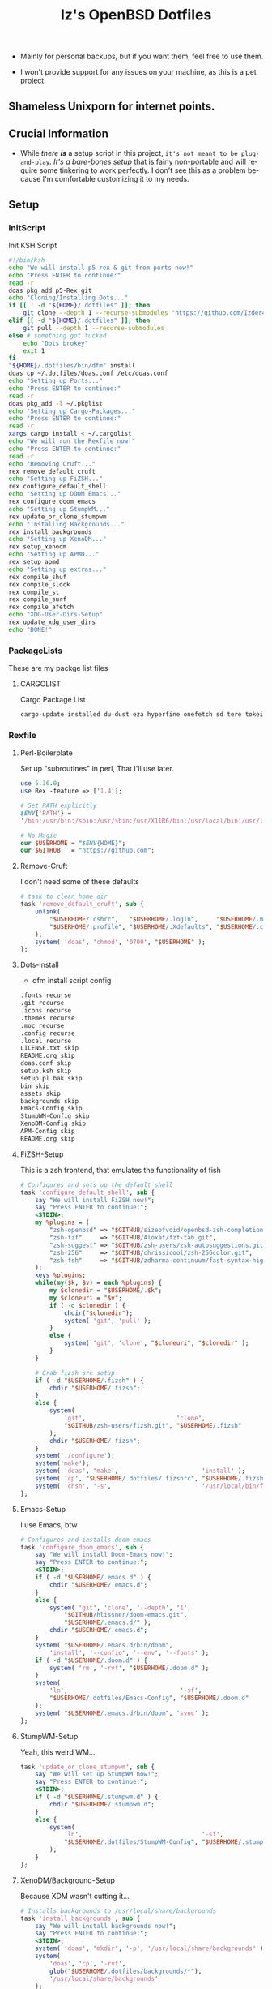 #+TITLE: Iz's OpenBSD Dotfiles
#+DESCRIPTION: Mainly for personal backups, but if you want 'em, use 'em.
#+KEYWORDS: org-mode, emacs, doom-emacs, XenoDM, OpenBSD, stumpwm, elisp, lisp, perl, Rex, dotfiles, izder
#+LANGUAGE: en
#+PROPERTY: header-args: :tangle ~/.dotfiles :mkdirp t

- Mainly for personal backups, but if you want them, feel free to use them.

- I won't provide support for any issues on your machine, as this is a pet project.

** Shameless Unixporn for internet points.

#+html: <p align="center"><img width=700 src="assets/XenoDM.png" /></p>

#+html: <p align="center"><img width=700 src="assets/StumpWM.png" /></p>

#+html: <p align="center"><img width=700 src="assets/Emacs.png" /></p>

** Crucial Information

- While /there *is*/ a setup script in this project, =it's not meant to be plug-and-play=. /It's a bare-bones setup/ that is fairly non-portable and will require some tinkering to work perfectly. I don't see this as a problem because I'm comfortable customizing it to my needs.

** Setup
*** InitScript

Init KSH Script

#+BEGIN_SRC sh :tangle setup.ksh
#!/bin/ksh
echo "We will install p5-rex & git from ports now!"
echo "Press ENTER to continue:"
read -r
doas pkg_add p5-Rex git
echo "Cloning/Installing Dots..."
if [[ ! -d "${HOME}/.dotfiles" ]]; then
    git clone --depth 1 --recurse-submodules "https://github.com/Izder456/dotfiles.git" "${HOME}/.dotfiles"
elif [[ -d "${HOME}/.dotfiles" ]]; then
    git pull --depth 1 --recurse-submodules
else # something got fucked
    echo "Dots brokey"
    exit 1
fi
"${HOME}/.dotfiles/bin/dfm" install
doas cp ~/.dotfiles/doas.conf /etc/doas.conf
echo "Setting up Ports..."
echo "Press ENTER to continue:"
read -r
doas pkg_add -l ~/.pkglist
echo "Setting up Cargo-Packages..."
echo "Press ENTER to continue:"
read -r
xargs cargo install < ~/.cargolist
echo "We will run the Rexfile now!"
echo "Press ENTER to continue:"
read -r
echo "Removing Cruft..."
rex remove_default_cruft
echo "Setting up FiZSH..."
rex configure_default_shell
echo "Setting up DOOM Emacs..."
rex configure_doom_emacs
echo "Setting up StumpWM..."
rex update_or_clone_stumpwm
echo "Installing Backgrounds..."
rex install_backgrounds
echo "Setting up XenoDM..."
rex setup_xenodm
echo "Setting up APMD..."
rex setup_apmd
echo "Setting up extras..."
rex compile_shuf
rex compile_slock
rex compile_st
rex compile_surf
rex compile_afetch
echo "XDG-User-Dirs-Setup"
rex update_xdg_user_dirs
echo "DONE!"
#+END_SRC

*** PackageLists

These are my packge list files

**** CARGOLIST

Cargo Package List

#+BEGIN_SRC txt :tangle .cargolist
cargo-update-installed du-dust eza hyperfine onefetch sd tere tokei
#+END_SRC

*** Rexfile
**** Perl-Boilerplate

Set up "subroutines" in perl, That I'll use later.

#+BEGIN_SRC perl :tangle Rexfile
use 5.36.0;
use Rex -feature => ['1.4'];

# Set PATH explicitly
$ENV{'PATH'} =
'/bin:/usr/bin:/sbin:/usr/sbin:/usr/X11R6/bin:/usr/local/bin:/usr/local/sbin:$HOME/bin';

# No Magic
our $USERHOME = "$ENV{HOME}";
our $GITHUB   = "https://github.com";
#+END_SRC

**** Remove-Cruft

I don't need some of these defaults

#+BEGIN_SRC perl :tangle Rexfile
# task to clean home dir
task 'remove_default_cruft', sub {
    unlink(
        "$USERHOME/.cshrc",   "$USERHOME/.login",     "$USERHOME/.mailrc",
        "$USERHOME/.profile", "$USERHOME/.Xdefaults", "$USERHOME/.cvsrc"
    );
    system( 'doas', 'chmod', '0700', "$USERHOME" );
};
#+END_SRC

**** Dots-Install

+ dfm install script config

#+BEGIN_SRC txt :tangle .dfminstall
.fonts recurse
.git recurse
.icons recurse
.themes recurse
.moc recurse
.config recurse
.local recurse
LICENSE.txt skip
README.org skip
doas.conf skip
setup.ksh skip
setup.pl.bak skip
bin skip
assets skip
backgrounds skip
Emacs-Config skip
StumpWM-Config skip
XenoDM-Config skip
APM-Config skip
README.org skip
#+END_SRC

**** FiZSH-Setup

This is a zsh frontend, that emulates the functionality of fish

#+BEGIN_SRC perl :tangle Rexfile
# Configures and sets up the default shell
task 'configure_default_shell', sub {
    say "We will install FiZSH now!";
    say "Press ENTER to continue:";
    <STDIN>;
    my %plugins = (
        "zsh-openbsd" => "$GITHUB/sizeofvoid/openbsd-zsh-completions.git",
        "zsh-fzf"     => "$GITHUB/Aloxaf/fzf-tab.git",
        "zsh-suggest" => "$GITHUB/zsh-users/zsh-autosuggestions.git",
        "zsh-256"     => "$GITHUB/chrissicool/zsh-256color.git",
        "zsh-fsh"     => "$GITHUB/zdharma-continuum/fast-syntax-highlighting.git"
    );
    keys %plugins;
    while(my($k, $v) = each %plugins) {
        my $clonedir = "$USERHOME/.$k";
        my $cloneuri = "$v";
        if ( -d $clonedir ) {
            chdir("$clonedir");
            system( 'git', 'pull' );
        }
        else {
            system( 'git', 'clone', "$cloneuri", "$clonedir" );
        }
    }

    # Grab fizsh src setup
    if ( -d "$USERHOME/.fizsh" ) {
        chdir "$USERHOME/.fizsh";
    }
    else {
        system(
            'git',                         'clone',
            "$GITHUB/zsh-users/fizsh.git", "$USERHOME/.fizsh"
        );
        chdir "$USERHOME/.fizsh";
    }
    system('./configure');
    system('make');
    system( 'doas', 'make',                       'install' );
    system( 'cp', "$USERHOME/.dotfiles/.fizshrc", "$USERHOME/.fizsh/.fizshrc" );
    system( 'chsh', '-s',                         '/usr/local/bin/fizsh' );
};
#+END_SRC

#+RESULTS:

**** Emacs-Setup

I use Emacs, btw

#+BEGIN_SRC perl :tangle Rexfile
# Configures and installs doom emacs
task 'configure_doom_emacs', sub {
    say "We will install Doom-Emacs now!";
    say "Press ENTER to continue:";
    <STDIN>;
    if ( -d "$USERHOME/.emacs.d" ) {
        chdir "$USERHOME/.emacs.d";
    }
    else {
        system( 'git', 'clone', '--depth', '1',
            "$GITHUB/hlissner/doom-emacs.git",
            "$USERHOME/.emacs.d/" );
        chdir "$USERHOME/.emacs.d";
    }
    system( "$USERHOME/.emacs.d/bin/doom",
        'install', '--config', '--env', '--fonts' );
    if ( -d "$USERHOME/.doom.d" ) {
        system( 'rm', '-rvf', "$USERHOME/.doom.d" );
    }
    system(
        'ln',                               '-sf',
        "$USERHOME/.dotfiles/Emacs-Config", "$USERHOME/.doom.d"
    );
    system( "$USERHOME/.emacs.d/bin/doom", 'sync' );
};
#+END_SRC

**** StumpWM-Setup

Yeah, this weird WM...

#+BEGIN_SRC perl :tangle Rexfile
task 'update_or_clone_stumpwm', sub {
    say "We will set up StumpWM now!";
    say "Press ENTER to continue:";
    <STDIN>;
    if ( -d "$USERHOME/.stumpwm.d" ) {
        chdir "$USERHOME/.stumpwm.d";
    }
    else {
        system(
            'ln',                                 '-sf',
            "$USERHOME/.dotfiles/StumpWM-Config", "$USERHOME/.stumpwm.d"
        );
    }
};
#+END_SRC

**** XenoDM/Background-Setup

Because XDM wasn't cutting it...

#+BEGIN_SRC perl :tangle Rexfile
# Installs backgrounds to /usr/local/share/backgrounds
task 'install_backgrounds', sub {
    say "We will install backgrounds now!";
    say "Press ENTER to continue:";
    <STDIN>;
    system( 'doas', 'mkdir', '-p', '/usr/local/share/backgrounds' );
    system(
        'doas', 'cp', '-rvf',
        glob("$USERHOME/.dotfiles/backgrounds/*"),
        '/usr/local/share/backgrounds'
    );
};

# Sets up Xenodm configuration
task 'setup_xenodm', sub {
    say "We will set up XenoDM now!";
    say "Press ENTER to continue:";
    <STDIN>;
    system( 'doas', 'cp', '-rvf', glob("$USERHOME/.dotfiles/XenoDM-Config/*"),
        '/etc/X11/xenodm/' );
};
#+END_SRC

**** APMD_AutoHook-Lock

Setup Laptop Slock shell-close autohook

#+BEGIN_SRC perl :tangle Rexfile
task 'setup_apmd', sub {
    say "We will set up APM-Autohook now!";
    say "Press ENTER to continue:";
    <STDIN>;
    system( 'doas', 'mkdir', '/etc/apm' );
    system( 'doas', 'cp', '-rvf', glob("$USERHOME/.dotfiles/APM-Config/*"),
        '/etc/apm/' );
};
#+END_SRC

**** Extra-Packages

Extra stuff thats not in ports, cargo or base

#+BEGIN_SRC perl :tangle Rexfile
# Compiles shuf re-implementation
task 'compile_shuf', sub {
    say "We will compile shuf now!";
    say "Press ENTER to continue:";
    <STDIN>;
    system( 'git', 'clone', "$GITHUB/ibara/shuf.git", "$USERHOME/.shuf" );
    chdir "$USERHOME/.shuf";
    system('./configure');
    system('make');
    system( 'doas', 'make', 'install' );
};

# Compiles in my Slock Setup
task 'compile_slock', sub {
    say "We will compile suckless lock now!";
    say "Press ENTER to continue:";
    <STDIN>;
    system( 'git', 'clone', "$GITHUB/Izder456/slock.git", "$USERHOME/.slock" );
    chdir "$USERHOME/.slock";
    system('make');
    system( 'doas', 'make', 'install' );
};

# Compiles in my SURF Setup
task 'compile_surf', sub {
    say "We will compile suckless surf now!";
    say "Press ENTER to continue:";
    <STDIN>;
    system( 'git', 'clone', "$GITHUB/Izder456/surf.git",
        "$USERHOME/.surf-src" );
    chdir "$USERHOME/.surf-src";
    system('make');
    system( 'doas', 'make', 'install' );
};

# Compiles in my ST Setup
task 'compile_st', sub {
    say "We will compile suckless term now!";
    say "Press ENTER to continue:";
    <STDIN>;
    system( 'git', 'clone', "$GITHUB/Izder456/st.git", "$USERHOME/.st" );
    chdir "$USERHOME/.st";
    system('make');
    system( 'doas', 'make', 'install' );
};

# Compiles afetch
task 'compile_afetch', sub {
    say "We will compile afetch now!";
    say "Press ENTER to continue:";
    <STDIN>;
    system( 'git', 'clone', "$GITHUB/13-CF/afetch.git", "$USERHOME/.afetch" );
    chdir "$USERHOME/.afetch";
    system('make');
    system( 'doas', 'make', 'install' );
};
#+END_SRC

**** Xdg-UserDirs

Setup Homedir Paths

#+BEGIN_SRC perl :tangle Rexfile
# Updates XDG user directories
task 'update_xdg_user_dirs', sub {
    say "We will set xdg-user-dirs now!";
    say "Press ENTER to continue:";
    <STDIN>;
    system('xdg-user-dirs-update');
    system( 'mkdir', "$USERHOME/Projects" );
};
#+END_SRC

** Setup Script

*** Do as user:

#+BEGIN_SRC
$ ftp -o ./setup.ksh $GITHUB/izder456/dotfiles/raw/main/setup.ksh
$ chmod +x setup.ksh
$ ./setup.ksh
#+END_SRC

** Note:

- My script doesn't perform any performance tweaking. Users should refer to [[https://openbsd.org/faq][the FAQ]], [[https://man.openbsd.org][manpages]], or the unofficial [[https://www.openbsdhandbook.com][OpenBSD Handbook]] for that.

- for laptops, I /highly recommend/ solene%'s power management daemon [[https://dataswamp.org/~solene/2022-03-21-openbsd-cool-frequency.html][obsdfreqd]]

- When the script installs dependencies, always choose the latest version when given a version choice from ~pkg_add~, except for Emacs, where you should choose the gtk2 variant.

* DISCLAIMER

- I'm not responsible for any system breakage due to my code.

- If you're unsure, refer to [[LICENSE.txt][THE LICENSE]] to see how seriously I take this.

- Use with caution.
